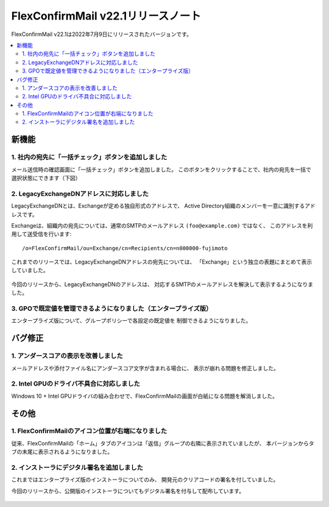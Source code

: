 ===================================
FlexConfirmMail v22.1リリースノート
===================================

FlexConfirmMail v22.1は2022年7月9日にリリースされたバージョンです。

.. contents::
   :local:
   :backlinks: none

新機能
======

1. 社内の宛先に「一括チェック」ボタンを追加しました
---------------------------------------------------

メール送信時の確認画面に「一括チェック」ボタンを追加しました。
このボタンをクリックすることで、社内の宛先を一括で選択状態にできます（下図）

.. figure:: ../_static/CheckAll.gif
   :width: 400

2. LegacyExchangeDNアドレスに対応しました
-----------------------------------------

LegacyExchangeDNとは、Exchangeが定める独自形式のアドレスで、
Active Directory組織のメンバーを一意に識別するアドレスです。

Exchangeは、組織内の宛先については、通常のSMTPのメールアドレス ``(foo@example.com)`` ではなく、
このアドレスを利用して送受信を行います::

   /o=FlexConfirmMail/ou=Exchange/cn=Recipients/cn=n000000-fujimoto

これまでのリリースでは、LegacyExchangeDNアドレスの宛先については、
「Exchange」という独立の表題にまとめて表示していました。

.. figure:: ../_static/LegacyDN.png
   :width: 450

今回のリリースから、LegacyExchangeDNのアドレスは、
対応するSMTPのメールアドレスを解決して表示するようになりました。

.. figure:: ../_static/LegacyDNResolved.png
   :width: 450

3. GPOで既定値を管理できるようになりました（エンタープライズ版）
----------------------------------------------------------------

エンタープライズ版について、グループポリシーで各設定の既定値を
制御できるようになりました。

.. figure:: ../_static/PolicyDefault.png
   :width: 500

バグ修正
========

1. アンダースコアの表示を改善しました
-------------------------------------

メールアドレスや添付ファイル名にアンダースコア文字が含まれる場合に、
表示が崩れる問題を修正しました。

2. Intel GPUのドライバ不具合に対応しました
------------------------------------------

Windows 10 + Intel GPUドライバの組み合わせで、FlexConfirmMailの画面が白紙になる問題を解消しました。

その他
======

1. FlexConfirmMailのアイコン位置が右端になりました
--------------------------------------------------

従来、FlexConfirmMailの「ホーム」タブのアイコンは「返信」グループの右隣に表示されていましたが、
本バージョンからタブの末尾に表示されるようになりました。

.. figure:: ../_static/HomeTab.png
   :width: 500

2. インストーラにデジタル署名を追加しました
-------------------------------------------

これまではエンタープライズ版のインストーラについてのみ、
開発元のクリアコードの署名を付していました。

今回のリリースから、公開版のインストーラについてもデジタル署名を付与して配布しています。

.. figure:: ../_static/DigitalSignature.png
   :width: 400
